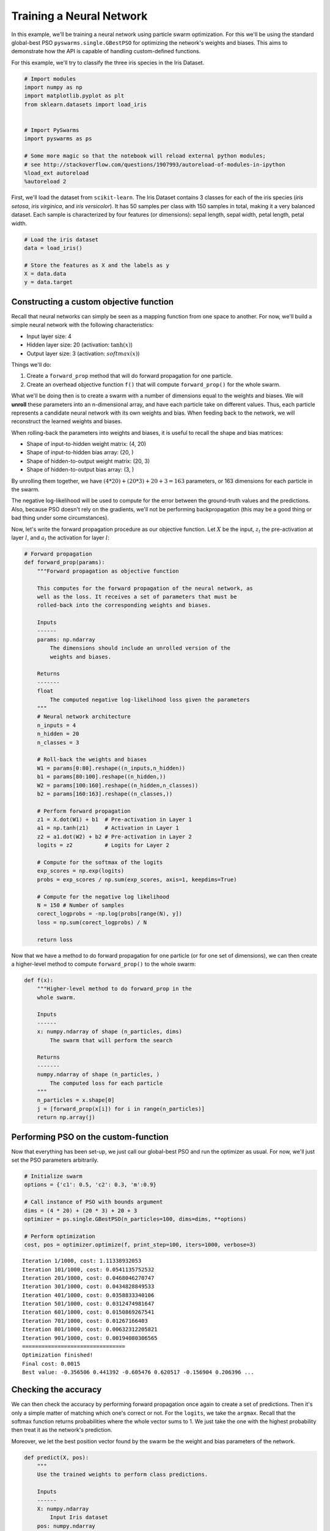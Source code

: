 
Training a Neural Network
=========================

In this example, we'll be training a neural network using particle swarm
optimization. For this we'll be using the standard global-best PSO
``pyswarms.single.GBestPSO`` for optimizing the network's weights and
biases. This aims to demonstrate how the API is capable of handling
custom-defined functions.

For this example, we'll try to classify the three iris species in the
Iris Dataset.

.. code-block:: python

    # Import modules
    import numpy as np
    import matplotlib.pyplot as plt
    from sklearn.datasets import load_iris
    
    
    # Import PySwarms
    import pyswarms as ps
    
    # Some more magic so that the notebook will reload external python modules;
    # see http://stackoverflow.com/questions/1907993/autoreload-of-modules-in-ipython
    %load_ext autoreload
    %autoreload 2

First, we'll load the dataset from ``scikit-learn``. The Iris Dataset
contains 3 classes for each of the iris species (*iris setosa*, *iris
virginica*, and *iris versicolor*). It has 50 samples per class with 150
samples in total, making it a very balanced dataset. Each sample is
characterized by four features (or dimensions): sepal length, sepal
width, petal length, petal width.

.. code-block:: python

    # Load the iris dataset
    data = load_iris()
    
    # Store the features as X and the labels as y
    X = data.data
    y = data.target

Constructing a custom objective function
----------------------------------------

Recall that neural networks can simply be seen as a mapping function
from one space to another. For now, we'll build a simple neural network
with the following characteristics: 

* Input layer size: 4 

* Hidden layer size: 20 (activation: :math:`\tanh(x)`)

* Output layer size: 3 (activation: :math:`softmax(x)`)

Things we'll do: 

1. Create a ``forward_prop`` method that will do forward propagation for one particle.

2. Create an overhead objective function ``f()`` that will compute ``forward_prop()`` for the whole swarm.

What we'll be doing then is to create a swarm with a number of
dimensions equal to the weights and biases. We will **unroll** these
parameters into an n-dimensional array, and have each particle take on
different values. Thus, each particle represents a candidate neural
network with its own weights and bias. When feeding back to the network,
we will reconstruct the learned weights and biases.

When rolling-back the parameters into weights and biases, it is useful
to recall the shape and bias matrices: 

* Shape of input-to-hidden weight matrix: (4, 20)

* Shape of input-to-hidden bias array: (20, )

* Shape of hidden-to-output weight matrix: (20, 3)

* Shape of hidden-to-output bias array: (3, )

By unrolling them together, we have
:math:`(4 * 20) + (20 * 3) + 20 + 3 = 163` parameters, or 163 dimensions
for each particle in the swarm.

The negative log-likelihood will be used to compute for the error
between the ground-truth values and the predictions. Also, because PSO
doesn't rely on the gradients, we'll not be performing backpropagation
(this may be a good thing or bad thing under some circumstances).

Now, let's write the forward propagation procedure as our objective
function. Let :math:`X` be the input, :math:`z_l` the pre-activation at
layer :math:`l`, and :math:`a_l` the activation for layer :math:`l`:

.. code-block:: python

    # Forward propagation
    def forward_prop(params):
        """Forward propagation as objective function
        
        This computes for the forward propagation of the neural network, as
        well as the loss. It receives a set of parameters that must be 
        rolled-back into the corresponding weights and biases.
        
        Inputs
        ------
        params: np.ndarray
            The dimensions should include an unrolled version of the 
            weights and biases.
            
        Returns
        -------
        float
            The computed negative log-likelihood loss given the parameters
        """
        # Neural network architecture
        n_inputs = 4
        n_hidden = 20
        n_classes = 3
        
        # Roll-back the weights and biases
        W1 = params[0:80].reshape((n_inputs,n_hidden))
        b1 = params[80:100].reshape((n_hidden,))
        W2 = params[100:160].reshape((n_hidden,n_classes))
        b2 = params[160:163].reshape((n_classes,))
        
        # Perform forward propagation
        z1 = X.dot(W1) + b1  # Pre-activation in Layer 1
        a1 = np.tanh(z1)     # Activation in Layer 1
        z2 = a1.dot(W2) + b2 # Pre-activation in Layer 2
        logits = z2          # Logits for Layer 2
        
        # Compute for the softmax of the logits
        exp_scores = np.exp(logits)
        probs = exp_scores / np.sum(exp_scores, axis=1, keepdims=True) 
        
        # Compute for the negative log likelihood
        N = 150 # Number of samples
        corect_logprobs = -np.log(probs[range(N), y])
        loss = np.sum(corect_logprobs) / N
        
        return loss
    

Now that we have a method to do forward propagation for one particle (or
for one set of dimensions), we can then create a higher-level method to
compute ``forward_prop()`` to the whole swarm:

.. code-block:: python

    def f(x):
        """Higher-level method to do forward_prop in the 
        whole swarm.
        
        Inputs
        ------
        x: numpy.ndarray of shape (n_particles, dims)
            The swarm that will perform the search
            
        Returns
        -------
        numpy.ndarray of shape (n_particles, )
            The computed loss for each particle
        """
        n_particles = x.shape[0]
        j = [forward_prop(x[i]) for i in range(n_particles)]
        return np.array(j)
        

Performing PSO on the custom-function
-------------------------------------

Now that everything has been set-up, we just call our global-best PSO
and run the optimizer as usual. For now, we'll just set the PSO
parameters arbitrarily.

.. code-block:: python

    # Initialize swarm
    options = {'c1': 0.5, 'c2': 0.3, 'm':0.9}
    
    # Call instance of PSO with bounds argument
    dims = (4 * 20) + (20 * 3) + 20 + 3 
    optimizer = ps.single.GBestPSO(n_particles=100, dims=dims, **options)
    
    # Perform optimization
    cost, pos = optimizer.optimize(f, print_step=100, iters=1000, verbose=3)


.. parsed-literal::

    Iteration 1/1000, cost: 1.11338932053
    Iteration 101/1000, cost: 0.0541135752532
    Iteration 201/1000, cost: 0.0468046270747
    Iteration 301/1000, cost: 0.0434828849533
    Iteration 401/1000, cost: 0.0358833340106
    Iteration 501/1000, cost: 0.0312474981647
    Iteration 601/1000, cost: 0.0150869267541
    Iteration 701/1000, cost: 0.01267166403
    Iteration 801/1000, cost: 0.00632312205821
    Iteration 901/1000, cost: 0.00194080306565
    ================================
    Optimization finished!
    Final cost: 0.0015
    Best value: -0.356506 0.441392 -0.605476 0.620517 -0.156904 0.206396 ...
    
    

Checking the accuracy
---------------------

We can then check the accuracy by performing forward propagation once
again to create a set of predictions. Then it's only a simple matter of
matching which one's correct or not. For the ``logits``, we take the
``argmax``. Recall that the softmax function returns probabilities where
the whole vector sums to 1. We just take the one with the highest
probability then treat it as the network's prediction.

Moreover, we let the best position vector found by the swarm be the
weight and bias parameters of the network.

.. code-block:: python

    def predict(X, pos):
        """
        Use the trained weights to perform class predictions.
        
        Inputs
        ------
        X: numpy.ndarray
            Input Iris dataset
        pos: numpy.ndarray
            Position matrix found by the swarm. Will be rolled
            into weights and biases.
        """
        # Neural network architecture
        n_inputs = 4
        n_hidden = 20
        n_classes = 3
        
        # Roll-back the weights and biases
        W1 = pos[0:80].reshape((n_inputs,n_hidden))
        b1 = pos[80:100].reshape((n_hidden,))
        W2 = pos[100:160].reshape((n_hidden,n_classes))
        b2 = pos[160:163].reshape((n_classes,))
        
        # Perform forward propagation
        z1 = X.dot(W1) + b1  # Pre-activation in Layer 1
        a1 = np.tanh(z1)     # Activation in Layer 1
        z2 = a1.dot(W2) + b2 # Pre-activation in Layer 2
        logits = z2          # Logits for Layer 2
        
        y_pred = np.argmax(logits, axis=1)
        return y_pred

And from this we can just compute for the accuracy. We perform
predictions, compare an equivalence to the ground-truth value ``y``, and
get the mean.

.. code-block:: python

    (predict(X, pos) == y).mean()


.. parsed-literal::

    1.0


